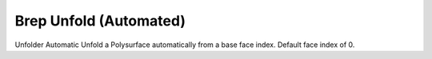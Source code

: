 .. index:: Brep Unfold (Automated) (GH)

.. _brep unfold (automated)_gh:

Brep Unfold (Automated) |icon| 
-----------------------

Unfolder Automatic
Unfold a Polysurface automatically from a base face index. Default face index of 0.

.. |icon| image:: .\icon\Brep_Unfold_(Automated).png